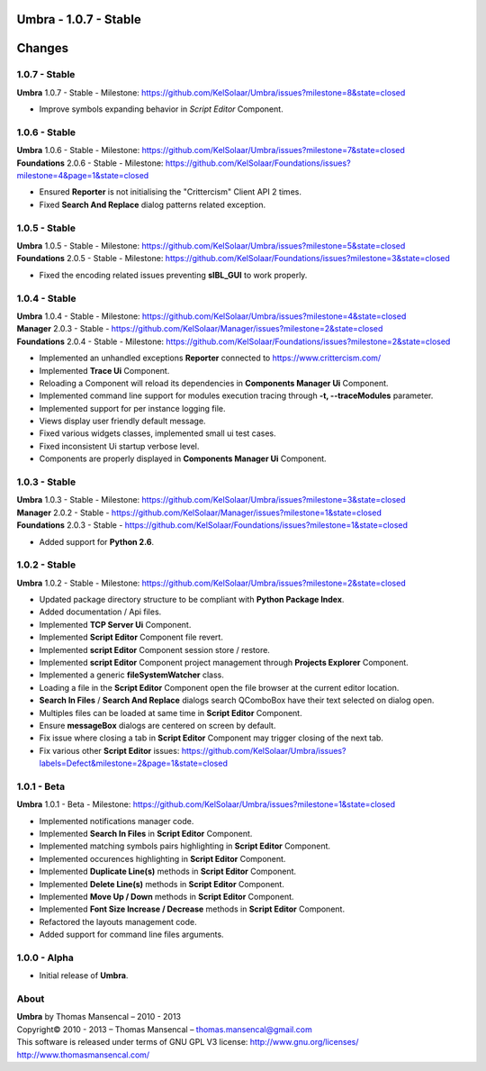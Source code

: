 **Umbra** - 1.0.7 - Stable
==========================

.. .changes

Changes
=======

1.0.7 - Stable
--------------
| **Umbra** 1.0.7 - Stable - Milestone: https://github.com/KelSolaar/Umbra/issues?milestone=8&state=closed

- Improve symbols expanding behavior in *Script Editor* Component.

1.0.6 - Stable
--------------

| **Umbra** 1.0.6 - Stable - Milestone: https://github.com/KelSolaar/Umbra/issues?milestone=7&state=closed
| **Foundations** 2.0.6 - Stable - Milestone: https://github.com/KelSolaar/Foundations/issues?milestone=4&page=1&state=closed

-  Ensured **Reporter** is not initialising the "Crittercism" Client API 2 times.
-  Fixed **Search And Replace** dialog patterns related exception.

1.0.5 - Stable
--------------

| **Umbra** 1.0.5 - Stable - Milestone: https://github.com/KelSolaar/Umbra/issues?milestone=5&state=closed
| **Foundations** 2.0.5 - Stable - Milestone: https://github.com/KelSolaar/Foundations/issues?milestone=3&state=closed

-  Fixed the encoding related issues preventing **sIBL_GUI** to work properly.

1.0.4 - Stable
--------------

| **Umbra** 1.0.4 - Stable - Milestone: https://github.com/KelSolaar/Umbra/issues?milestone=4&state=closed
| **Manager** 2.0.3 - Stable - https://github.com/KelSolaar/Manager/issues?milestone=2&state=closed
| **Foundations** 2.0.4 - Stable - Milestone: https://github.com/KelSolaar/Foundations/issues?milestone=2&state=closed

-  Implemented an unhandled exceptions **Reporter** connected to https://www.crittercism.com/
-  Implemented **Trace Ui** Component.
-  Reloading a Component will reload its dependencies in **Components Manager Ui** Component.
-  Implemented command line support for modules execution tracing through **-t, --traceModules** parameter.
-  Implemented support for per instance logging file.
-  Views display user friendly default message.
-  Fixed various widgets classes, implemented small ui test cases.
-  Fixed inconsistent Ui startup verbose level.
-  Components are properly displayed in **Components Manager Ui** Component.

1.0.3 - Stable
--------------

| **Umbra** 1.0.3 - Stable - Milestone: https://github.com/KelSolaar/Umbra/issues?milestone=3&state=closed
| **Manager** 2.0.2 - Stable - https://github.com/KelSolaar/Manager/issues?milestone=1&state=closed
| **Foundations** 2.0.3 - Stable - https://github.com/KelSolaar/Foundations/issues?milestone=1&state=closed

-  Added support for **Python 2.6**.

1.0.2 - Stable
--------------

**Umbra** 1.0.2 - Stable - Milestone: https://github.com/KelSolaar/Umbra/issues?milestone=2&state=closed

-  Updated package directory structure to be compliant with **Python Package Index**.
-  Added documentation / Api files.
-  Implemented **TCP Server Ui** Component.
-  Implemented **Script Editor** Component file revert.
-  Implemented **script Editor** Component session store / restore.
-  Implemented **script Editor** Component project management through **Projects Explorer** Component.
-  Implemented a generic **fileSystemWatcher** class. 
-  Loading a file in the **Script Editor** Component open the file browser at the current editor location.
-  **Search In Files** / **Search And Replace** dialogs search QComboBox have their text selected on dialog open.
-  Multiples files can be loaded at same time in **Script Editor** Component.
-  Ensure **messageBox** dialogs are centered on screen by default.
-  Fix issue where closing a tab in **Script Editor** Component may trigger closing of the next tab.
-  Fix various other **Script Editor** issues: https://github.com/KelSolaar/Umbra/issues?labels=Defect&milestone=2&page=1&state=closed

1.0.1 - Beta
------------

**Umbra** 1.0.1 - Beta - Milestone: https://github.com/KelSolaar/Umbra/issues?milestone=1&state=closed

-  Implemented notifications manager code.
-  Implemented **Search In Files** in **Script Editor** Component.
-  Implemented matching symbols pairs highlighting in **Script Editor** Component.
-  Implemented occurences highlighting in **Script Editor** Component.
-  Implemented **Duplicate Line(s)** methods in **Script Editor** Component.
-  Implemented **Delete Line(s)** methods in **Script Editor** Component.
-  Implemented **Move Up / Down** methods in **Script Editor** Component.
-  Implemented **Font Size Increase / Decrease** methods in **Script Editor** Component.
-  Refactored the layouts management code.
-  Added support for command line files arguments.

1.0.0 - Alpha
-------------

-  Initial release of **Umbra**.

.. .about

About
-----

| **Umbra** by Thomas Mansencal – 2010 - 2013
| Copyright© 2010 - 2013 – Thomas Mansencal – `thomas.mansencal@gmail.com <mailto:thomas.mansencal@gmail.com>`_
| This software is released under terms of GNU GPL V3 license: http://www.gnu.org/licenses/
| `http://www.thomasmansencal.com/ <http://www.thomasmansencal.com/>`_
